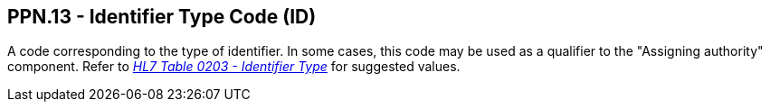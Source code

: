 == PPN.13 - Identifier Type Code (ID)

[datatype-definition]
A code corresponding to the type of identifier. In some cases, this code may be used as a qualifier to the "Assigning authority" component. Refer to file:///E:\V2\v2.9%20final%20Nov%20from%20Frank\V29_CH02C_Tables.docx#HL70203[_HL7 Table 0203 - Identifier Type_] for suggested values.

